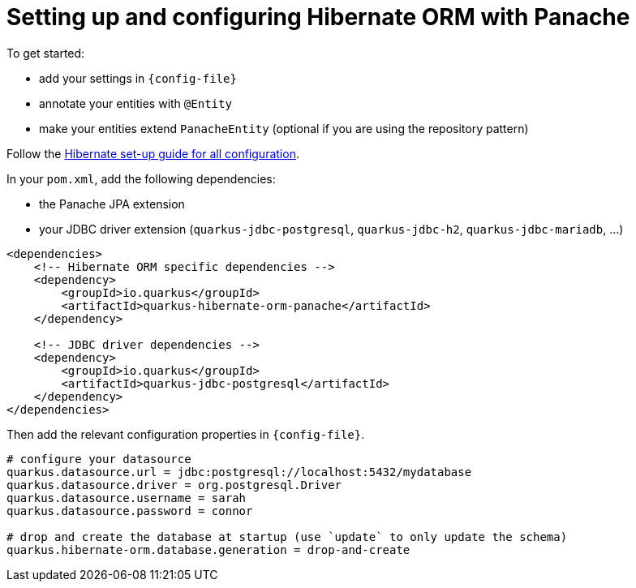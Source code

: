 ifdef::context[:parent-context: {context}]
[id="setting-up-and-configuring-hibernate-orm-with-panache_{context}"]
= Setting up and configuring Hibernate ORM with Panache
:context: setting-up-and-configuring-hibernate-orm-with-panache

To get started:

* add your settings in `{config-file}`
* annotate your entities with `@Entity`
* make your entities extend `PanacheEntity` (optional if you are using the repository pattern)

Follow the link:hibernate-orm#setting-up-and-configuring-hibernate-orm[Hibernate set-up guide for all configuration].

In your `pom.xml`, add the following dependencies:

* the Panache JPA extension
* your JDBC driver extension (`quarkus-jdbc-postgresql`, `quarkus-jdbc-h2`, `quarkus-jdbc-mariadb`, ...)

[source,xml]
----
<dependencies>
    <!-- Hibernate ORM specific dependencies -->
    <dependency>
        <groupId>io.quarkus</groupId>
        <artifactId>quarkus-hibernate-orm-panache</artifactId>
    </dependency>

    <!-- JDBC driver dependencies -->
    <dependency>
        <groupId>io.quarkus</groupId>
        <artifactId>quarkus-jdbc-postgresql</artifactId>
    </dependency>
</dependencies>
----

Then add the relevant configuration properties in `{config-file}`.

[source,properties]
----
# configure your datasource
quarkus.datasource.url = jdbc:postgresql://localhost:5432/mydatabase
quarkus.datasource.driver = org.postgresql.Driver
quarkus.datasource.username = sarah
quarkus.datasource.password = connor

# drop and create the database at startup (use `update` to only update the schema)
quarkus.hibernate-orm.database.generation = drop-and-create
----


ifdef::parent-context[:context: {parent-context}]
ifndef::parent-context[:!context:]